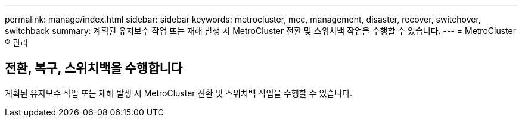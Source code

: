 ---
permalink: manage/index.html 
sidebar: sidebar 
keywords: metrocluster, mcc, management, disaster, recover, switchover, switchback 
summary: 계획된 유지보수 작업 또는 재해 발생 시 MetroCluster 전환 및 스위치백 작업을 수행할 수 있습니다. 
---
= MetroCluster ® 관리




== 전환, 복구, 스위치백을 수행합니다

[role="lead"]
계획된 유지보수 작업 또는 재해 발생 시 MetroCluster 전환 및 스위치백 작업을 수행할 수 있습니다.
